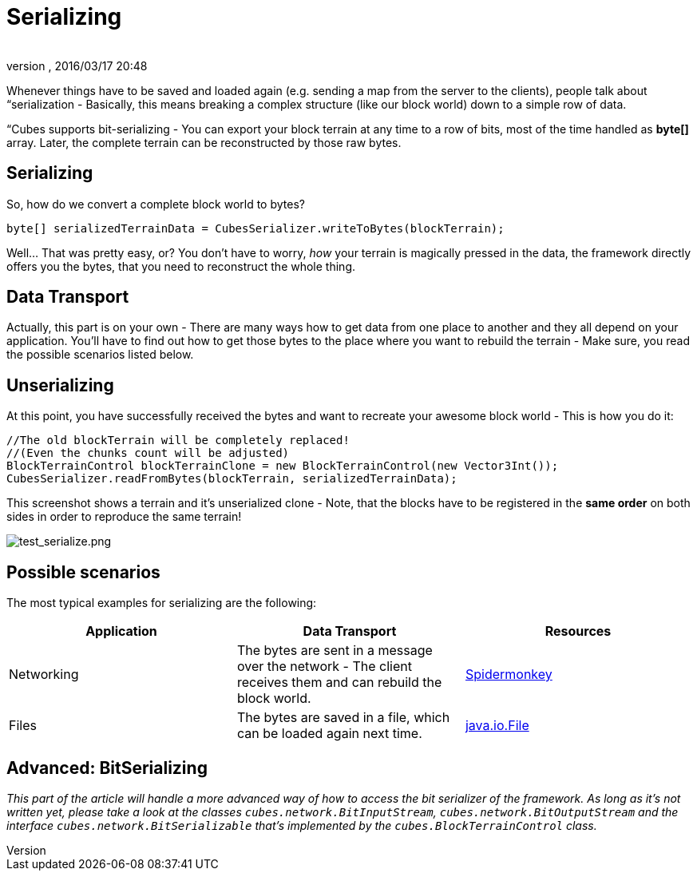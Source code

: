 = Serializing
:author: 
:revnumber: 
:revdate: 2016/03/17 20:48
:relfileprefix: ../../../../
:imagesdir: ../../../..
ifdef::env-github,env-browser[:outfilesuffix: .adoc]


Whenever things have to be saved and loaded again (e.g. sending a map from the server to the clients), people talk about “serialization - Basically, this means breaking a complex structure (like our block world) down to a simple row of data.

“Cubes supports bit-serializing - You can export your block terrain at any time to a row of bits, most of the time handled as *byte[]* array. Later, the complete terrain can be reconstructed by those raw bytes.


== Serializing

So, how do we convert a complete block world to bytes?

[source,java]
----
byte[] serializedTerrainData = CubesSerializer.writeToBytes(blockTerrain);
----

Well… That was pretty easy, or? You don't have to worry, _how_ your terrain is magically pressed in the data, the framework directly offers you the bytes, that you need to reconstruct the whole thing.


== Data Transport

Actually, this part is on your own - There are many ways how to get data from one place to another and they all depend on your application. You'll have to find out how to get those bytes to the place where you want to rebuild the terrain - Make sure, you read the possible scenarios listed below. 


== Unserializing

At this point, you have successfully received the bytes and want to recreate your awesome block world - This is how you do it:

[source,java]
----
//The old blockTerrain will be completely replaced!
//(Even the chunks count will be adjusted)
BlockTerrainControl blockTerrainClone = new BlockTerrainControl(new Vector3Int());
CubesSerializer.readFromBytes(blockTerrain, serializedTerrainData);
----

This screenshot shows a terrain and it's unserialized clone - Note, that the blocks have to be registered in the *same order* on both sides in order to reproduce the same terrain!

image:http://destroflyer.mania-community.de/other/imagehost/cubes/test_serialize.png[test_serialize.png,with="800",height=""]


== Possible scenarios

The most typical examples for serializing are the following:
[cols="3", options="header"]
|===

a| Application 
a| Data Transport 
<a| Resources  

a| Networking 
a| The bytes are sent in a message over the network - The client receives them and can rebuild the block world. 
a| <<jme3/advanced/networking#,Spidermonkey>> 

a| Files 
a| The bytes are saved in a file, which can be loaded again next time. 
a| link:http://docs.oracle.com/javase/1.4.2/docs/api/java/io/File.html[java.io.File] 

|===


== Advanced: BitSerializing

_This part of the article will handle a more advanced way of how to access the bit serializer of the framework. As long as it's not written yet, please take a look at the classes `cubes.network.BitInputStream`, `cubes.network.BitOutputStream` and the interface `cubes.network.BitSerializable` that's implemented by the `cubes.BlockTerrainControl` class._
